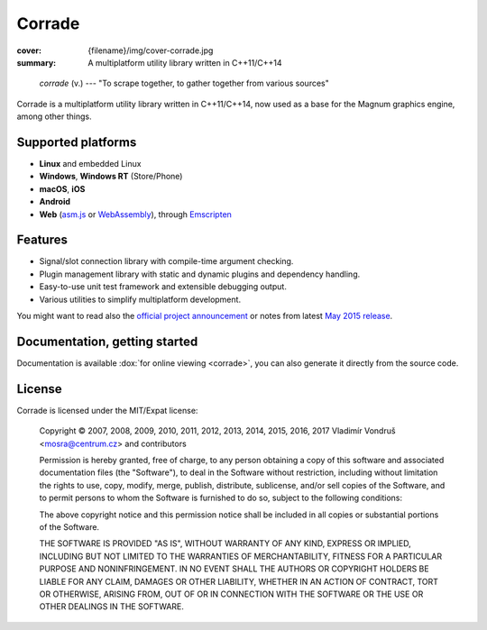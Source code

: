 Corrade
#######

:cover: {filename}/img/cover-corrade.jpg
:summary: A multiplatform utility library written in C++11/C++14

..

    *corrade* (v.) --- "To scrape together, to gather together from various sources"

Corrade is a multiplatform utility library written in C++11/C++14, now used as
a base for the Magnum graphics engine, among other things.

Supported platforms
===================

-   **Linux** and embedded Linux
-   **Windows**, **Windows RT** (Store/Phone)
-   **macOS**, **iOS**
-   **Android**
-   **Web** (`asm.js <http://asmjs.org/>`_ or `WebAssembly <http://webassembly.org/>`_),
    through `Emscripten <http://kripken.github.io/emscripten-site/>`_

Features
========

-   Signal/slot connection library with compile-time argument checking.
-   Plugin management library with static and dynamic plugins and dependency
    handling.
-   Easy-to-use unit test framework and extensible debugging output.
-   Various utilities to simplify multiplatform development.

You might want to read also the
`official project announcement <{filename}/blog/announcements/introducing-corrade.rst>`_
or notes from latest `May 2015 release <{filename}/blog/announcements/may-2015-updates.rst#corrade>`_.

Documentation, getting started
==============================

Documentation is available :dox:`for online viewing <corrade>`, you can also
generate it directly from the source code.

License
=======

Corrade is licensed under the MIT/Expat license:

    Copyright © 2007, 2008, 2009, 2010, 2011, 2012, 2013, 2014, 2015, 2016,
    2017 Vladimír Vondruš <mosra@centrum.cz> and contributors

    Permission is hereby granted, free of charge, to any person obtaining a
    copy of this software and associated documentation files (the "Software"),
    to deal in the Software without restriction, including without limitation
    the rights to use, copy, modify, merge, publish, distribute, sublicense,
    and/or sell copies of the Software, and to permit persons to whom the
    Software is furnished to do so, subject to the following conditions:

    The above copyright notice and this permission notice shall be included in
    all copies or substantial portions of the Software.

    THE SOFTWARE IS PROVIDED "AS IS", WITHOUT WARRANTY OF ANY KIND, EXPRESS OR
    IMPLIED, INCLUDING BUT NOT LIMITED TO THE WARRANTIES OF MERCHANTABILITY,
    FITNESS FOR A PARTICULAR PURPOSE AND NONINFRINGEMENT. IN NO EVENT SHALL THE
    AUTHORS OR COPYRIGHT HOLDERS BE LIABLE FOR ANY CLAIM, DAMAGES OR OTHER
    LIABILITY, WHETHER IN AN ACTION OF CONTRACT, TORT OR OTHERWISE, ARISING
    FROM, OUT OF OR IN CONNECTION WITH THE SOFTWARE OR THE USE OR OTHER
    DEALINGS IN THE SOFTWARE.
